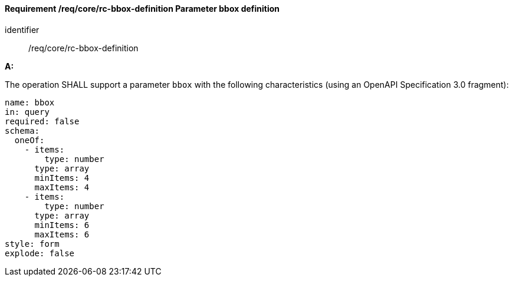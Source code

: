 [[req_core_rc-bbox-definition]]
==== *Requirement /req/core/rc-bbox-definition* Parameter bbox definition

[requirement]
====
[%metadata]
identifier:: /req/core/rc-bbox-definition


*A:*

The operation SHALL support a parameter `bbox` with the following characteristics (using an OpenAPI Specification 3.0 fragment):


[source,YAML]
----
name: bbox
in: query
required: false
schema:
  oneOf:
    - items:
        type: number
      type: array
      minItems: 4
      maxItems: 4
    - items:
        type: number
      type: array
      minItems: 6
      maxItems: 6
style: form
explode: false
----
====
